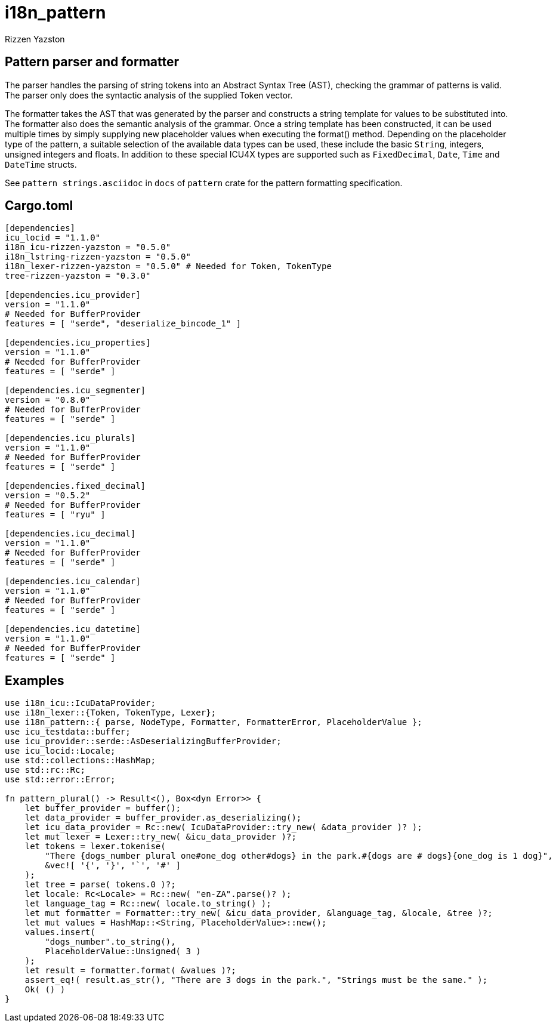 = i18n_pattern
Rizzen Yazston

== Pattern parser and formatter

The parser handles the parsing of string tokens into an Abstract Syntax Tree (AST), checking the grammar of patterns is valid. The parser only does the syntactic analysis of the supplied Token vector.

The formatter takes the AST that was generated by the parser and constructs a string template for values to be substituted into. The formatter also does the semantic analysis of the grammar. Once a string template has been constructed, it can be used multiple times by simply supplying new placeholder values when executing the format() method. Depending on the placeholder type of the pattern, a suitable selection of the available data types can be used, these include the basic `String`, integers, unsigned integers and floats. In addition to these special ICU4X types are supported such as `FixedDecimal`, `Date`, `Time` and `DateTime` structs.

See `pattern strings.asciidoc` in `docs` of `pattern` crate for the pattern formatting specification.

== Cargo.toml

```
[dependencies]
icu_locid = "1.1.0"
i18n_icu-rizzen-yazston = "0.5.0"
i18n_lstring-rizzen-yazston = "0.5.0"
i18n_lexer-rizzen-yazston = "0.5.0" # Needed for Token, TokenType
tree-rizzen-yazston = "0.3.0"

[dependencies.icu_provider]
version = "1.1.0"
# Needed for BufferProvider
features = [ "serde", "deserialize_bincode_1" ]

[dependencies.icu_properties]
version = "1.1.0"
# Needed for BufferProvider
features = [ "serde" ]

[dependencies.icu_segmenter]
version = "0.8.0"
# Needed for BufferProvider
features = [ "serde" ]

[dependencies.icu_plurals]
version = "1.1.0"
# Needed for BufferProvider
features = [ "serde" ]

[dependencies.fixed_decimal]
version = "0.5.2"
# Needed for BufferProvider
features = [ "ryu" ]

[dependencies.icu_decimal]
version = "1.1.0"
# Needed for BufferProvider
features = [ "serde" ]

[dependencies.icu_calendar]
version = "1.1.0"
# Needed for BufferProvider
features = [ "serde" ]

[dependencies.icu_datetime]
version = "1.1.0"
# Needed for BufferProvider
features = [ "serde" ]
```

== Examples

```
use i18n_icu::IcuDataProvider;
use i18n_lexer::{Token, TokenType, Lexer};
use i18n_pattern::{ parse, NodeType, Formatter, FormatterError, PlaceholderValue };
use icu_testdata::buffer;
use icu_provider::serde::AsDeserializingBufferProvider;
use icu_locid::Locale;
use std::collections::HashMap;
use std::rc::Rc;
use std::error::Error;

fn pattern_plural() -> Result<(), Box<dyn Error>> {
    let buffer_provider = buffer();
    let data_provider = buffer_provider.as_deserializing();
    let icu_data_provider = Rc::new( IcuDataProvider::try_new( &data_provider )? );
    let mut lexer = Lexer::try_new( &icu_data_provider )?;
    let tokens = lexer.tokenise(
        "There {dogs_number plural one#one_dog other#dogs} in the park.#{dogs are # dogs}{one_dog is 1 dog}",
        &vec![ '{', '}', '`', '#' ]
    );
    let tree = parse( tokens.0 )?;
    let locale: Rc<Locale> = Rc::new( "en-ZA".parse()? );
    let language_tag = Rc::new( locale.to_string() );
    let mut formatter = Formatter::try_new( &icu_data_provider, &language_tag, &locale, &tree )?;
    let mut values = HashMap::<String, PlaceholderValue>::new();
    values.insert(
        "dogs_number".to_string(),
        PlaceholderValue::Unsigned( 3 )
    );
    let result = formatter.format( &values )?;
    assert_eq!( result.as_str(), "There are 3 dogs in the park.", "Strings must be the same." );
    Ok( () )
}

```

